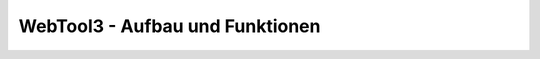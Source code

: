 .. _architecture:

WebTool3 - Aufbau und Funktionen
================================


..
  http://jpadilla.com/post/73791304724/auth-with-json-web-tokens
  
